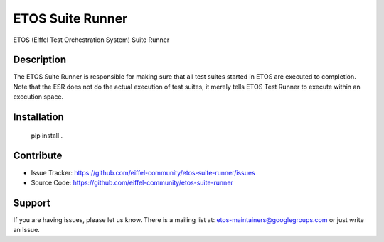 =================
ETOS Suite Runner
=================

ETOS (Eiffel Test Orchestration System) Suite Runner


Description
===========

The ETOS Suite Runner is responsible for making sure that all test suites started in ETOS are executed to completion.
Note that the ESR does not do the actual execution of test suites, it merely tells ETOS Test Runner to execute within an execution space.


Installation
============

   pip install .


Contribute
==========

- Issue Tracker: https://github.com/eiffel-community/etos-suite-runner/issues
- Source Code: https://github.com/eiffel-community/etos-suite-runner


Support
=======

If you are having issues, please let us know.
There is a mailing list at: etos-maintainers@googlegroups.com or just write an Issue.
